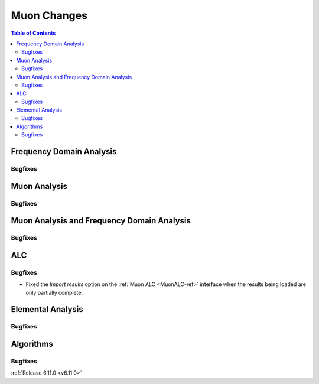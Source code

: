 ============
Muon Changes
============

.. contents:: Table of Contents
   :local:


Frequency Domain Analysis
-------------------------

Bugfixes
############



Muon Analysis
-------------

Bugfixes
############



Muon Analysis and Frequency Domain Analysis
-------------------------------------------

Bugfixes
############



ALC
---

Bugfixes
############
- Fixed the `Import results` option on the :ref:`Muon ALC <MuonALC-ref>` interface when the results being loaded are only partially complete.


Elemental Analysis
------------------

Bugfixes
############



Algorithms
----------

Bugfixes
############


:ref:`Release 6.11.0 <v6.11.0>`